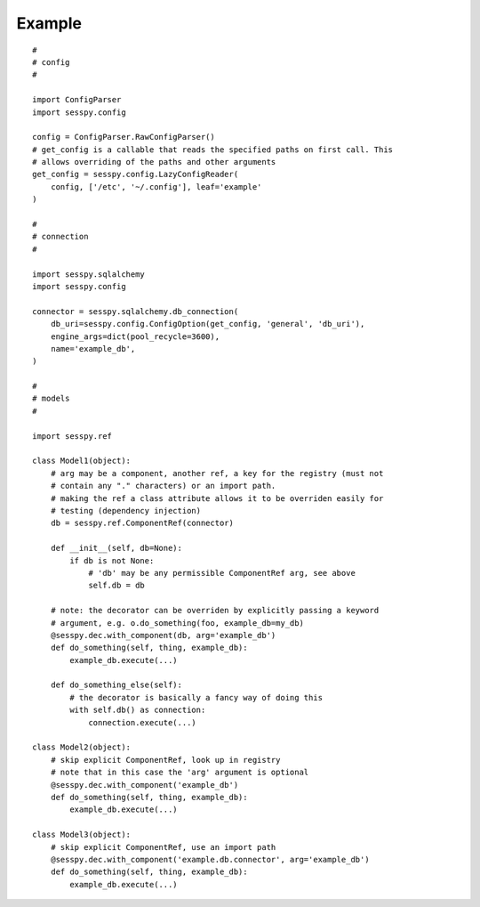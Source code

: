 
Example
-------

::

 #
 # config
 #
 
 import ConfigParser
 import sesspy.config
 
 config = ConfigParser.RawConfigParser()
 # get_config is a callable that reads the specified paths on first call. This
 # allows overriding of the paths and other arguments
 get_config = sesspy.config.LazyConfigReader(
     config, ['/etc', '~/.config'], leaf='example'
 )
 
 #
 # connection
 #
 
 import sesspy.sqlalchemy
 import sesspy.config
 
 connector = sesspy.sqlalchemy.db_connection(
     db_uri=sesspy.config.ConfigOption(get_config, 'general', 'db_uri'),
     engine_args=dict(pool_recycle=3600),
     name='example_db',
 )
 
 #
 # models
 #
 
 import sesspy.ref
 
 class Model1(object):
     # arg may be a component, another ref, a key for the registry (must not
     # contain any "." characters) or an import path.
     # making the ref a class attribute allows it to be overriden easily for
     # testing (dependency injection)
     db = sesspy.ref.ComponentRef(connector)
 
     def __init__(self, db=None):
         if db is not None:
             # 'db' may be any permissible ComponentRef arg, see above
             self.db = db
 
     # note: the decorator can be overriden by explicitly passing a keyword
     # argument, e.g. o.do_something(foo, example_db=my_db)
     @sesspy.dec.with_component(db, arg='example_db')
     def do_something(self, thing, example_db):
         example_db.execute(...)
 
     def do_something_else(self):
         # the decorator is basically a fancy way of doing this
         with self.db() as connection:
             connection.execute(...)
 
 class Model2(object):
     # skip explicit ComponentRef, look up in registry
     # note that in this case the 'arg' argument is optional
     @sesspy.dec.with_component('example_db')
     def do_something(self, thing, example_db):
         example_db.execute(...)
 
 class Model3(object):
     # skip explicit ComponentRef, use an import path
     @sesspy.dec.with_component('example.db.connector', arg='example_db')
     def do_something(self, thing, example_db):
         example_db.execute(...)
